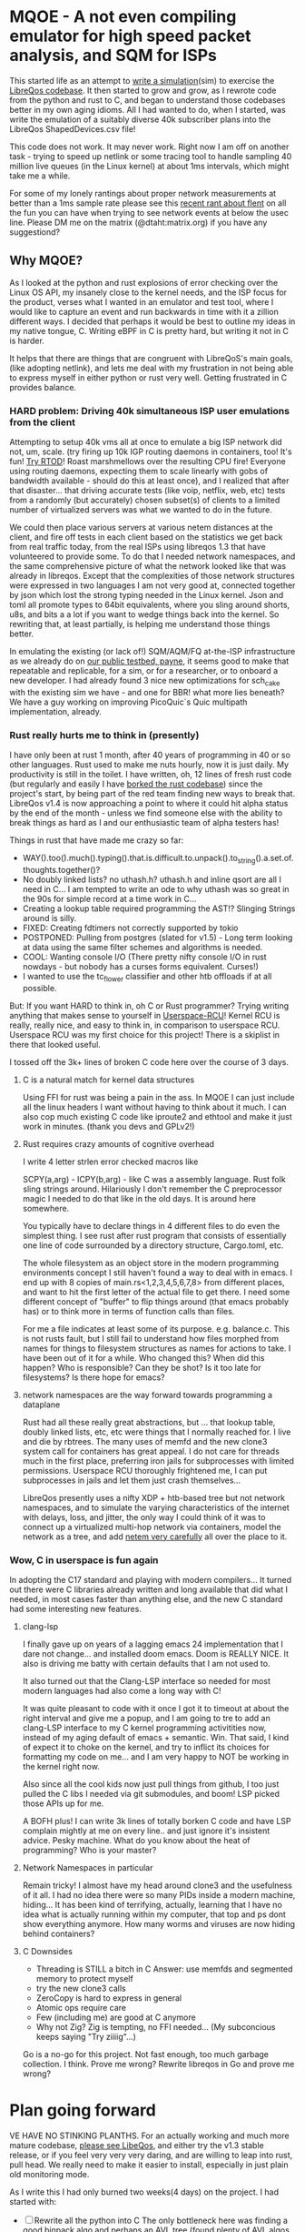 * MQOE - A not even compiling emulator for high speed packet analysis, and SQM for ISPs

This started life as an attempt to [[https://github.com/LibreQoE/LibreQoS/tree/main/sim#readme][write a simulation]](sim) to exercise the [[https://github.com/LibreQoE/LibreQoS#support-libreqos][LibreQos codebase]]. It then started to grow and grow, as I rewrote code from the python and rust to C, and began to understand those codebases better in my own aging idioms. All I had wanted to do, when I started, was write the emulation of a suitably diverse 40k subscriber plans into the LibreQos ShapedDevices.csv file!

This code does not work. It may never work. Right now I am off on another task - trying to speed up netlink or some tracing tool to handle sampling 40 million live queues (in the Linux kernel) at about 1ms intervals, which might take me a while.

For some of my lonely rantings about proper network measurements at better than a 1ms sample rate please see this [[https://blog.cerowrt.org/post/flaws_in_flent/][recent rant about flent]] on all the fun you can have when trying to see network events at below the usec line.  Please DM me on the matrix (@dtaht:matrix.org) if you have any suggestiond?

** Why MQOE?

As I looked at the python and rust explosions of error checking over the Linux OS API, my insanely close to the kernel needs, and the ISP focus for the product, verses what I wanted in an emulator and test tool, where I would like to capture an event and run backwards in time with it a zillion different ways. I decided that perhaps it would be best to outline my ideas in my native tongue, C. Writing eBPF in C is pretty hard, but writing it not in C is harder.

It helps that there are things that are congruent with LibreQoS's main goals, (like adopting netlink), and lets me deal with my frustration in not being able to express myself in either python or rust very well.  Getting frustrated in C provides balance.

*** HARD problem: Driving 40k simultaneous ISP user emulations from the client

Attempting to setup 40k vms all at once to emulate a big ISP network did not, um, scale. (try firing up 10k IGP routing daemons in containers, too! It's fun! [[https://github.com/dtaht/rtod#rtod-routing-tables-of-death][Try RTOD]]! Roast marshmellows over the resulting CPU fire! Everyone using routing daemons, expecting them to scale linearly with gobs of bandwidth available - should do this at least once), and I realized that after that disaster... that driving accurate tests (like voip, netflix, web, etc) tests from a randomly (but accurately) chosen subset(s) of clients to a limited number of virtualized servers was what we wanted to do in the future.

We could then place various servers at various netem distances at the client, and fire off tests in each client based on the statistics we get back from real traffic today, from the real ISPs using libreqos 1.3 that have volunteered to provide some. To do that I needed network namespaces, and the same comprehensive picture of what the network looked like that was already in libreqos. Except that the complexities of those network structures were expressed in two languages I am not very good at, connected together by json which lost the strong typing needed in the Linux kernel. Json and toml all promote types to 64bit equivalents, where you sling around shorts, u8s, and bits a a lot if you want to wedge things back into the kernel. So rewriting that, at least partially, is helping me understand those things better.

In emulating the existing (or lack of!) SQM/AQM/FQ at-the-ISP infrastructure as we already do on [[https://payne.taht.net][our public testbed, payne]], it seems good to make that repeatable and replicable, for a sim, or for a researcher, or to onboard a new developer. I had already found 3 nice new optimizations for sch_cake with the existing sim we have - and one for BBR! what more lies beneath? We have a guy working on improving PicoQuic´s Quic multipath implementation, already.

*** Rust really hurts me to think in (presently)

I have only been at rust 1 month, after 40 years of programming in 40 or so other languages. Rust used to make me nuts hourly, now it is just daily. My productivity is still in the toilet. I have written, oh, 12 lines of fresh rust code (but regularly and easily I have [[https://github.com/LibreQoE/LibreQoS/issues/229][borked the rust codebase]]) since the project's start, by being part of the red team finding new ways to break that. LibreQos v1.4 is now approaching a point to where it could hit alpha status by the end of the month - unless we find someone else with the ability to break things as hard as I and our enthusiastic team of alpha testers has!

Things in rust that have made me crazy so far:

- WAY().too().much().typing().that.is.difficult.to.unpack().to_string().a.set.of.thoughts.together()?
- No doubly linked lists? no uthash.h? uthash.h and inline qsort are all I need in C... I am tempted to write an ode to why uthash was so great in the 90s for simple record at a time work in C...
- Creating a lookup table required programming the AST!?
  Slinging Strings around is silly. 
- FIXED: Creating fdtimers not correctly supported by tokio
- POSTPONED: Pulling from postgres (slated for v1.5) - Long term looking at data using the same filter schemes and algorithms is needed.
- COOL: Wanting console I/O (There pretty nifty console I/O in rust nowdays - but nobody has a curses forms equivalent. Curses!)
- I wanted to use the tc_flower classifier and other htb offloads if at all possible. 

But: If you want HARD to think in, oh C or Rust programmer? Trying writing anything that makes sense to yourself in [[https://liburcu.org/][Userspace-RCU]]! Kernel RCU is really, really nice, and easy to think in, in comparison to userspace RCU. Userspace RCU was my first choice for this project! There is a skiplist in there that looked useful.

I tossed off the 3k+ lines of broken C code here over the course of 3 days. 

**** C is a natural match for kernel data structures

Using FFI for rust was being a pain in the ass. In MQOE I can just include all the linux headers I want without having to think about it much. I can also cop much existing C code like iproute2 and ethtool and make it just work in minutes. (thank you devs and GPLv2!) 

**** Rust requires crazy amounts of cognitive overhead

I write 4 letter strlen error checked macros like

SCPY(a,arg) - 
ICPY(b,arg) - like C was a assembly language. Rust folk sling strings around. Hilariously I 
don't remember the C preprocessor magic I needed to do that like in the old days. It is around here somewhere.

You typically have to declare things in 4 different files to do even the simplest thing. I see rust after rust program that
consists of essentially one line of code surrounded by a directory structure, Cargo.toml, etc.

The whole filesystem as an object store in the modern programming environments concept I still haven't found a way to deal with in
emacs. I end up with 8 copies of main.rs<1,2,3,4,5,6,7,8> from different places, and want to hit the first letter of the actual file to get there. I need some different concept of "buffer" to flip things around (that emacs probably has) or to think more in terms of function calls than files.

For me a file indicates at least some of its purpose. e.g. balance.c. This is not rusts fault, but I still fail to understand how files morphed from names for things to filesystem structures as names for actions to take. I have been out of it for a while. Who changed this? When did this happen? Who is responsible? Can they be shot? Is it too late for filesystems? Is there hope for emacs?

**** network namespaces are the way forward towards programming a dataplane

Rust had all these really great abstractions, but ... that lookup table, doubly linked lists, etc, etc were things that I normally reached for. I live and die by rbtrees. The many uses of memfd and the new clone3 system call for containers has great appeal. I do not care for threads much in the first place, preferring iron jails for subprocesses with limited permissions. Userspace RCU thoroughly frightened me, I can put subprocesses in jails and let them just crash themselves...

LibreQos presently uses a nifty XDP + htb-based tree but not network namespaces, and to simulate the varying characteristics of the internet with delays, loss, and jitter, the only way I could think of it was to connect up a virtualized multi-hop network via containers, model the network as a tree, and add [[https://www.bufferbloat.net/projects/codel/wiki/Best_practices_for_benchmarking_Codel_and_FQ_Codel/][netem very carefully]] all over the place to it.

*** Wow, C in userspace is fun again

In adopting the C17 standard and playing with modern compilers...  It turned out there were C libraries already written and long available that did what I needed, in most cases faster than anything else, and the new C standard had some interesting new features.

**** clang-lsp

I finally gave up on years of a lagging emacs 24 implementation that I dare not change... and installed doom emacs. Doom is REALLY NICE. It also is driving me batty with certain defaults that I am not used to.

It also turned out that the Clang-LSP interface so needed for most modern languages had also come a long way with C!

It was quite pleasant to code with it once I got it to timeout at about the right interval and give me a popup, and I am going to tre to add an clang-LSP interface to my C kernel programming activitities now, instead of my aging default of emacs + semantic. Win. That said, I kind of expect it to choke on the kernel, and try to inflict its choices for formatting my code on me... and I am very happy to NOT be working in the kernel right now.

Also since all the cool kids now just pull things from github, I too just pulled the C libs I needed via git submodules, and boom! LSP picked those APIs up for me.

A BOFH plus! I can write 3k lines of totally borken C code and have LSP complain mightly at me on every line.. and just ignore it's insistent advice. Pesky machine. What do you know about the heat of programming? Who is your master?

**** Network Namespaces in particular

Remain tricky! I almost have my head around clone3 and the usefulness of it all. I had no idea there were so many PIDs inside
a modern machine, hiding... It has been kind of terrifying, actually, learning that I have no idea what is actually running within my computer, that top and ps dont show everything anymore. How many worms and viruses are now hiding behind containers?

**** C Downsides

- Threading is STILL a bitch in C
  Answer: use memfds and segmented memory to protect myself
- try the new clone3 calls
- ZeroCopy is hard to express in general
- Atomic ops require care
- Few (including me) are good at C anymore
- Why not Zig? Zig is tempting, no FFI needed... (My subconcious keeps saying  "Try ziiiig"...)

Go is a no-go for this project. Not fast enough, too much garbage collection. I think. Prove me wrong? Rewrite libreqos in Go and prove me wrong?

* Plan going forward

VE HAVE NO STINKING PLANTHS. For an actually working and much more mature codebase,
[[https://github.com/LibreQoE/LibreQoS#support-libreqos][please see LibeQos]], and either try the v1.3 stable release, or if you feel very very very daring, and are willing to leap into rust, pull head. We really need to make it easier to install, especially
in just plain old monitoring mode.

As I write this I had only burned two weeks(4 days) on the project. I had started with:

- [ ] Rewrite all the python into C
	The only bottleneck here was finding a good binpack algo and perhaps an AVL tree (found plenty of AVL algos, several clean binpack ones). And time. I think rewriting the python into C is a good idea. Eventually. The rest is easy.

- [*]  Adopt toml throughout - this will be a win for the python too. I really like toml.
- Use a real database format for that data, like good ole dbf
- Busybox the results as we go
- make it run on openwrt!

** Fun discoveries

- The units program still exists.
- Modern LSP backends have got quite good for C!
